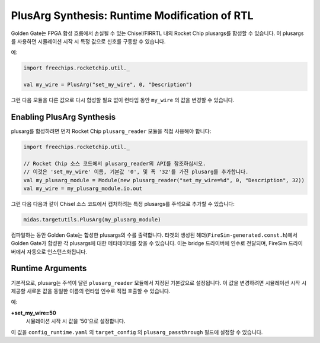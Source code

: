 .. _plusarg-synthesis:

PlusArg Synthesis: Runtime Modification of RTL
=============================================================================

Golden Gate는 FPGA 합성 흐름에서 손실될 수 있는 Chisel/FIRRTL 내의 Rocket Chip plusargs를 합성할 수 있습니다.
이 plusargs를 사용하면 시뮬레이션 시작 시 특정 값으로 신호를 구동할 수 있습니다.

예:

.. code-block:: scala

    import freechips.rocketchip.util._

    val my_wire = PlusArg("set_my_wire", 0, "Description")

그런 다음 모듈을 다른 값으로 다시 합성할 필요 없이 런타임 동안 ``my_wire`` 의 값을 변경할 수 있습니다.

Enabling PlusArg Synthesis
----------------------------

plusarg를 합성하려면 먼저 Rocket Chip ``plusarg_reader`` 모듈을 직접 사용해야 합니다:

.. code-block:: scala

    import freechips.rocketchip.util._

    // Rocket Chip 소스 코드에서 plusarg_reader의 API를 참조하십시오.
    // 이것은 'set_my_wire' 이름, 기본값 '0', 및 폭 '32'를 가진 plusarg를 추가합니다.
    val my_plusarg_module = Module(new plusarg_reader("set_my_wire=%d", 0, "Description", 32))
    val my_wire = my_plusarg_module.io.out

그런 다음 다음과 같이 Chisel 소스 코드에서 캡처하려는 특정 plusargs를 주석으로 추가할 수 있습니다:

.. code-block:: scala

    midas.targetutils.PlusArg(my_plusarg_module)

컴파일하는 동안 Golden
Gate는 합성한 plusargs의 수를 출력합니다. 타겟의 생성된 헤더(``FireSim-generated.const.h``)에서 Golden Gate가 합성한 각 plusargs에 대한 메타데이터를 찾을 수 있습니다. 이는 bridge 드라이버에 인수로 전달되며, FireSim 드라이버에서 자동으로 인스턴스화됩니다.

Runtime Arguments
---------------------------

기본적으로, plusarg는 주석이 달린 ``plusarg_reader`` 모듈에서 지정된 기본값으로 설정됩니다.
이 값을 변경하려면 시뮬레이션 시작 시 제공할 새로운 값을 동일한 이름의 런타임 인수로 직접 호출할 수 있습니다.

예:

**+set_my_wire=50**
    시뮬레이션 시작 시 값을 '50'으로 설정합니다.

이 값을 ``config_runtime.yaml`` 의 ``target_config`` 의 ``plusarg_passthrough`` 필드에 설정할 수 있습니다.